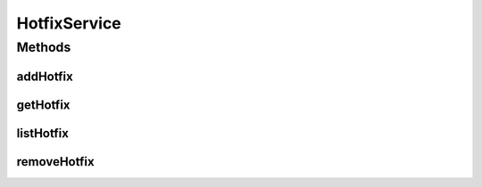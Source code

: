 .. java:import:: java.util List

.. java:import:: com.ncr ATMMonitoring.pojo.Hotfix

HotfixService
=============

.. java:package:: com.ncr.ATMMonitoring.service
   :noindex:

.. java:type:: public interface HotfixService

   The Interface HotfixService.

   :author: Jorge López Fernández (lopez.fernandez.jorge@gmail.com)

Methods
-------
addHotfix
^^^^^^^^^

.. java:method:: public void addHotfix(Hotfix hotfix)
   :outertype: HotfixService

   Adds the hotfix.

   :param hotfix: the hotfix

getHotfix
^^^^^^^^^

.. java:method:: public Hotfix getHotfix(Integer id)
   :outertype: HotfixService

   Gets the hotfix.

   :param id: the id
   :return: the hotfix

listHotfix
^^^^^^^^^^

.. java:method:: public List<Hotfix> listHotfix()
   :outertype: HotfixService

   List hotfix.

   :return: the list

removeHotfix
^^^^^^^^^^^^

.. java:method:: public void removeHotfix(Integer id)
   :outertype: HotfixService

   Removes the hotfix.

   :param id: the id

